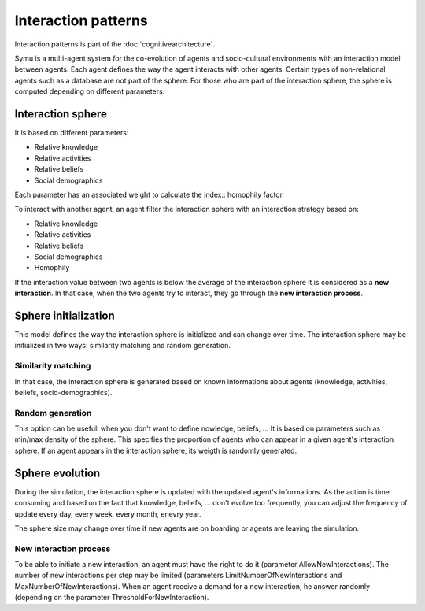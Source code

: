 .. index:: Interaction patterns, interaction sphere, Knowledge, Activities, Beliefs, Social-demographics, similarity matching, cognitive architecture

********************
Interaction patterns
********************

Interaction patterns is part of the :doc:`cognitivearchitecture`. 

Symu is a multi-agent system for the co-evolution of agents and socio-cultural environments with an interaction model between agents. Each agent defines the way the agent interacts with other agents.
Certain types of non-relational agents such as a database are not part of the sphere.
For those who are part of the interaction sphere, the sphere is computed depending on different parameters.

Interaction sphere
******************

It is based on different parameters:

* Relative knowledge
* Relative activities
* Relative beliefs
* Social demographics

Each parameter has an associated weight to calculate the index:: homophily factor.

To interact with another agent, an agent filter the interaction sphere with an interaction strategy based on:

* Relative knowledge
* Relative activities
* Relative beliefs
* Social demographics
* Homophily

If the interaction value between two agents is below the average of the interaction sphere it is considered as a **new interaction**.
In that case, when the two agents try to interact, they go through the **new interaction process**.

Sphere initialization
*********************

This model defines the way the interaction sphere is initialized and can change over time.
The interaction sphere may be initialized in two ways: similarity matching and random generation.

Similarity matching
===================

In that case, the interaction sphere is generated based on known informations about agents (knowledge, activities, beliefs, socio-demographics).

Random generation
=================

This option can be usefull when you don't want to define nowledge, beliefs, ... It is based on parameters such as min/max density of the sphere. This specifies the proportion of agents who can appear in a given agent's interaction sphere.
If an agent appears in the interaction sphere, its weigth is randomly generated.

Sphere evolution
****************
During the simulation, the interaction sphere is updated with the updated agent's informations. As the action is time consuming and based on the fact that knowledge, beliefs, ... don't evolve too frequently, you can adjust the frequency of update every day, every week, every month, enevry year.

The sphere size may change over time if new agents are on boarding or agents are leaving the simulation.

New interaction process
=======================

To be able to initiate a new interaction, an agent must have the right to do it (parameter AllowNewInteractions). The number of new interactions per step may be limited (parameters LimitNumberOfNewInteractions and MaxNumberOfNewInteractions).
When an agent receive a demand for a new interaction, he answer randomly (depending on the parameter ThresholdForNewInteraction).

